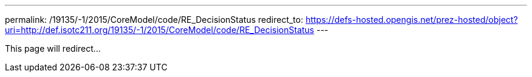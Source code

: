 ---
permalink: /19135/-1/2015/CoreModel/code/RE_DecisionStatus
redirect_to: https://defs-hosted.opengis.net/prez-hosted/object?uri=http://def.isotc211.org/19135/-1/2015/CoreModel/code/RE_DecisionStatus
---

This page will redirect...
